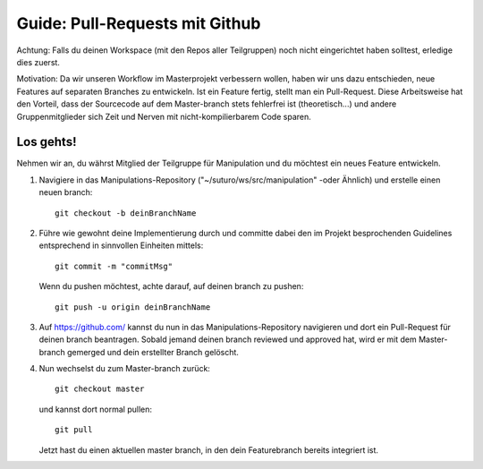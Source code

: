 ###############################
Guide: Pull-Requests mit Github
###############################

Achtung: Falls du deinen Workspace (mit den Repos aller Teilgruppen) noch nicht eingerichtet haben solltest, erledige dies zuerst.

Motivation: Da wir unseren Workflow im Masterprojekt verbessern wollen, haben wir uns dazu entschieden, neue Features auf separaten Branches zu entwickeln. Ist ein Feature fertig, stellt man ein Pull-Request. Diese Arbeitsweise hat den Vorteil, dass der Sourcecode auf dem Master-branch stets fehlerfrei ist (theoretisch...) und andere Gruppenmitglieder sich Zeit und Nerven mit nicht-kompilierbarem Code sparen.

**********
Los gehts!
**********

Nehmen wir an, du währst Mitglied der Teilgruppe für Manipulation und du 
möchtest ein neues Feature entwickeln.

1. Navigiere in das Manipulations-Repository ("~/suturo/ws/src/manipulation" 
   -oder Ähnlich) und erstelle einen neuen branch::

     git checkout -b deinBranchName

2. Führe wie gewohnt deine Implementierung durch und committe dabei den im 
   Projekt besprochenden Guidelines entsprechend in sinnvollen Einheiten mittels::

     git commit -m "commitMsg"

   Wenn du pushen möchtest, achte darauf, auf deinen branch zu pushen::

     git push -u origin deinBranchName

3. Auf https://github.com/ kannst du nun in das Manipulations-Repository 
   navigieren und dort ein Pull-Request für deinen branch beantragen. Sobald 
   jemand deinen branch reviewed und approved hat, wird er mit dem Master-branch
   gemerged und dein erstellter Branch gelöscht.

4. Nun wechselst du zum Master-branch zurück::
     
     git checkout master 

   und kannst dort normal pullen::
   
     git pull

   Jetzt hast du einen aktuellen master branch, in den dein Featurebranch bereits integriert ist.